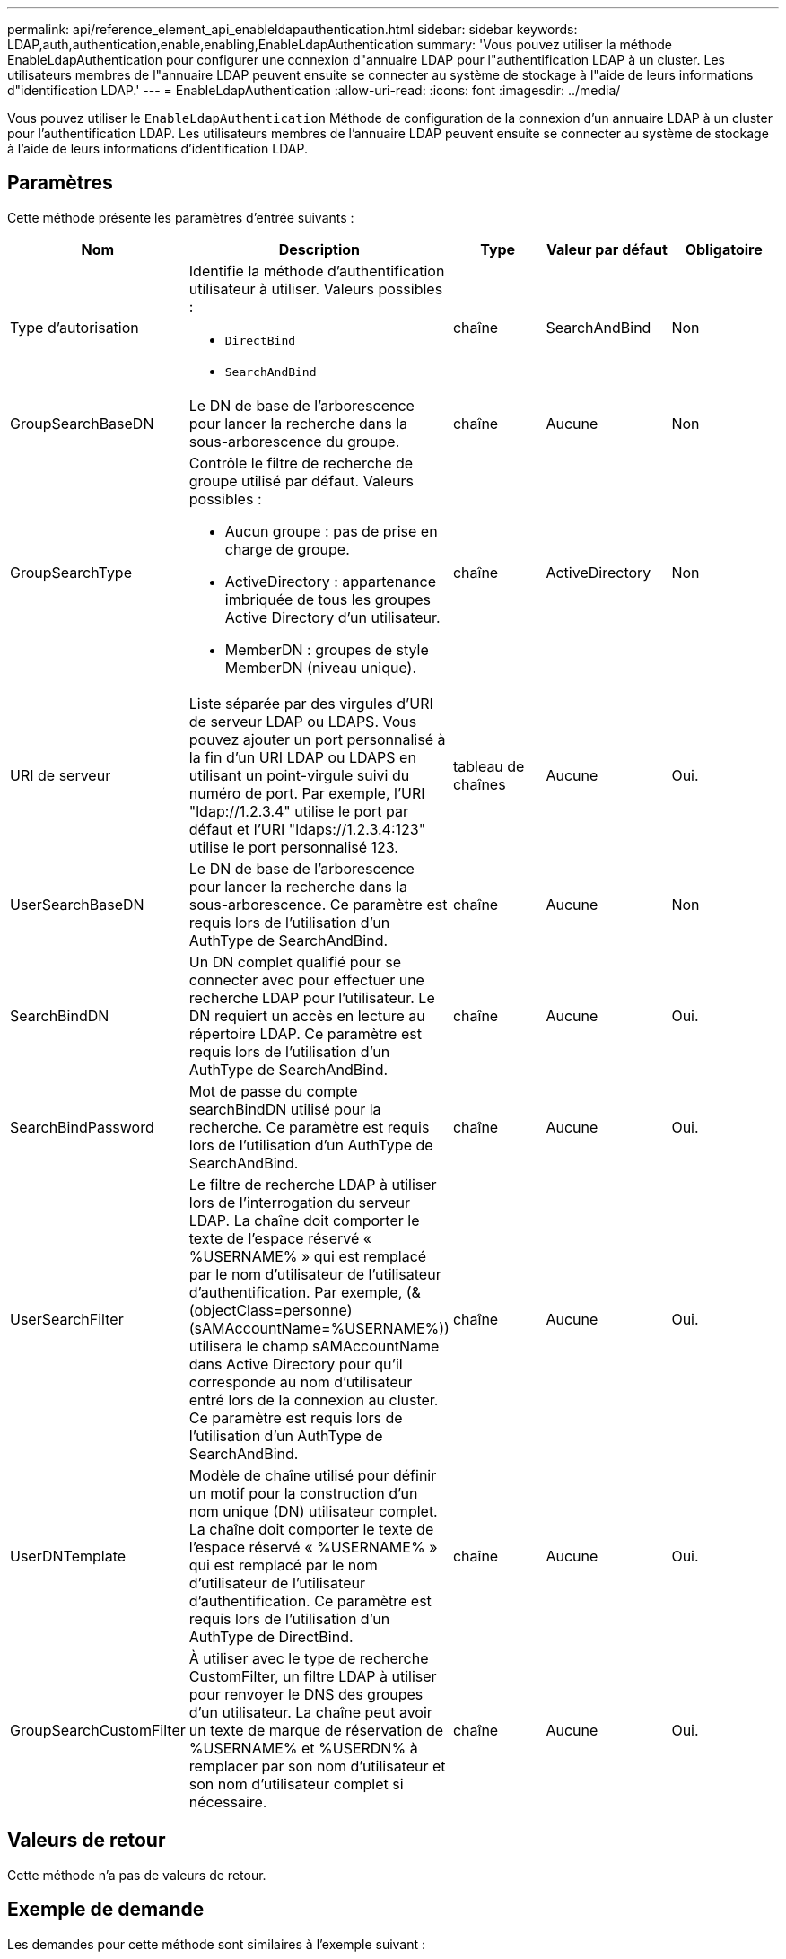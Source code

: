 ---
permalink: api/reference_element_api_enableldapauthentication.html 
sidebar: sidebar 
keywords: LDAP,auth,authentication,enable,enabling,EnableLdapAuthentication 
summary: 'Vous pouvez utiliser la méthode EnableLdapAuthentication pour configurer une connexion d"annuaire LDAP pour l"authentification LDAP à un cluster. Les utilisateurs membres de l"annuaire LDAP peuvent ensuite se connecter au système de stockage à l"aide de leurs informations d"identification LDAP.' 
---
= EnableLdapAuthentication
:allow-uri-read: 
:icons: font
:imagesdir: ../media/


[role="lead"]
Vous pouvez utiliser le `EnableLdapAuthentication` Méthode de configuration de la connexion d'un annuaire LDAP à un cluster pour l'authentification LDAP. Les utilisateurs membres de l'annuaire LDAP peuvent ensuite se connecter au système de stockage à l'aide de leurs informations d'identification LDAP.



== Paramètres

Cette méthode présente les paramètres d'entrée suivants :

|===
| Nom | Description | Type | Valeur par défaut | Obligatoire 


 a| 
Type d'autorisation
 a| 
Identifie la méthode d'authentification utilisateur à utiliser. Valeurs possibles :

* `DirectBind`
* `SearchAndBind`

 a| 
chaîne
 a| 
SearchAndBind
 a| 
Non



 a| 
GroupSearchBaseDN
 a| 
Le DN de base de l'arborescence pour lancer la recherche dans la sous-arborescence du groupe.
 a| 
chaîne
 a| 
Aucune
 a| 
Non



 a| 
GroupSearchType
 a| 
Contrôle le filtre de recherche de groupe utilisé par défaut. Valeurs possibles :

* Aucun groupe : pas de prise en charge de groupe.
* ActiveDirectory : appartenance imbriquée de tous les groupes Active Directory d'un utilisateur.
* MemberDN : groupes de style MemberDN (niveau unique).

 a| 
chaîne
 a| 
ActiveDirectory
 a| 
Non



 a| 
URI de serveur
 a| 
Liste séparée par des virgules d'URI de serveur LDAP ou LDAPS. Vous pouvez ajouter un port personnalisé à la fin d'un URI LDAP ou LDAPS en utilisant un point-virgule suivi du numéro de port. Par exemple, l'URI "ldap://1.2.3.4" utilise le port par défaut et l'URI "ldaps://1.2.3.4:123" utilise le port personnalisé 123.
 a| 
tableau de chaînes
 a| 
Aucune
 a| 
Oui.



 a| 
UserSearchBaseDN
 a| 
Le DN de base de l'arborescence pour lancer la recherche dans la sous-arborescence. Ce paramètre est requis lors de l'utilisation d'un AuthType de SearchAndBind.
 a| 
chaîne
 a| 
Aucune
 a| 
Non



 a| 
SearchBindDN
 a| 
Un DN complet qualifié pour se connecter avec pour effectuer une recherche LDAP pour l'utilisateur. Le DN requiert un accès en lecture au répertoire LDAP. Ce paramètre est requis lors de l'utilisation d'un AuthType de SearchAndBind.
 a| 
chaîne
 a| 
Aucune
 a| 
Oui.



 a| 
SearchBindPassword
 a| 
Mot de passe du compte searchBindDN utilisé pour la recherche. Ce paramètre est requis lors de l'utilisation d'un AuthType de SearchAndBind.
 a| 
chaîne
 a| 
Aucune
 a| 
Oui.



 a| 
UserSearchFilter
 a| 
Le filtre de recherche LDAP à utiliser lors de l'interrogation du serveur LDAP. La chaîne doit comporter le texte de l'espace réservé « %USERNAME% » qui est remplacé par le nom d'utilisateur de l'utilisateur d'authentification. Par exemple, (&(objectClass=personne)(sAMAccountName=%USERNAME%)) utilisera le champ sAMAccountName dans Active Directory pour qu'il corresponde au nom d'utilisateur entré lors de la connexion au cluster. Ce paramètre est requis lors de l'utilisation d'un AuthType de SearchAndBind.
 a| 
chaîne
 a| 
Aucune
 a| 
Oui.



 a| 
UserDNTemplate
 a| 
Modèle de chaîne utilisé pour définir un motif pour la construction d'un nom unique (DN) utilisateur complet. La chaîne doit comporter le texte de l'espace réservé « %USERNAME% » qui est remplacé par le nom d'utilisateur de l'utilisateur d'authentification. Ce paramètre est requis lors de l'utilisation d'un AuthType de DirectBind.
 a| 
chaîne
 a| 
Aucune
 a| 
Oui.



 a| 
GroupSearchCustomFilter
 a| 
À utiliser avec le type de recherche CustomFilter, un filtre LDAP à utiliser pour renvoyer le DNS des groupes d'un utilisateur. La chaîne peut avoir un texte de marque de réservation de %USERNAME% et %USERDN% à remplacer par son nom d'utilisateur et son nom d'utilisateur complet si nécessaire.
 a| 
chaîne
 a| 
Aucune
 a| 
Oui.

|===


== Valeurs de retour

Cette méthode n'a pas de valeurs de retour.



== Exemple de demande

Les demandes pour cette méthode sont similaires à l'exemple suivant :

[listing]
----
{
  "method": "EnableLdapAuthentication",
  "params": {
     "authType": "SearchAndBind",
     "groupSearchBaseDN": "dc=prodtest,dc=solidfire,dc=net",
     "groupSearchType": "ActiveDirectory",
     "searchBindDN": "SFReadOnly@prodtest.solidfire.net",
     "searchBindPassword": "zsw@#edcASD12",
     "sslCert": "",
     "userSearchBaseDN": "dc=prodtest,dc=solidfire,dc=net",
     "userSearchFilter": "(&(objectClass=person)(sAMAccountName=%USERNAME%))",
     "serverURIs":[
           "ldaps://111.22.333.444",
           "ldap://555.66.777.888"
           ]
       },
  "id": 1
}
----


== Exemple de réponse

Cette méthode renvoie une réponse similaire à l'exemple suivant :

[listing]
----
{
"id": 1,
"result": {
  }
}
----


== Nouveau depuis la version

9.6
